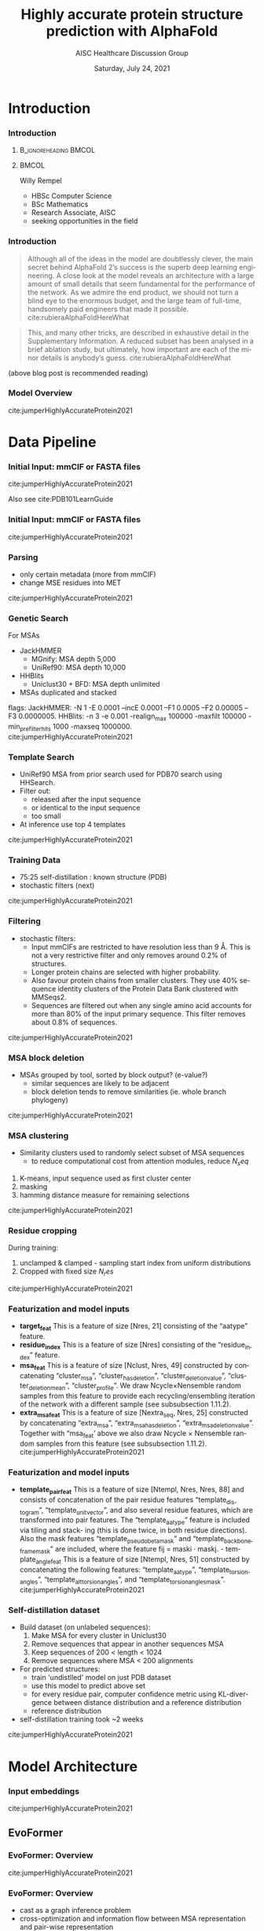* HEADER :ignore:noexport:
#+TITLE: Highly accurate protein structure prediction with AlphaFold
#+SUBTITLE: AISC Healthcare Discussion Group 
#+EMAIL: willy.rempel@rempellabs.com  
#+AUTHOR: Willy Rempel
#+LATEX_HEADER: \author{Willy Rempel}
#+DATE: Saturday, July 24, 2021 
#+DESCRIPTION: 
#+KEYWORDS: 
#+LANGUAGE:  en
#+PROPERTY: header-args :tangle yes :comments link :results link
#+OPTIONS: H:3 toc:nil author:nil todo:nil p:nil stat:nil d:nil num:nil
#+OPTIONS:   TeX:t LaTeX:t skip:nil d:nil todo:t pri:nil tags:not-in-toc
#+INFOJS_OPT: view:nil toc:nil ltoc:t mouse:underline buttons:0 path:https://orgmode.org/org-info.js
#+SELECT_TAGS: export
#+EXCLUDE_TAGS: noexport

#+STARTUP: beamer
#+LATEX_CLASS: beamer
#+LaTeX_CLASS_OPTIONS: [presentation, smaller]
#+COLUMNS: %45ITEM %10BEAMER_ENV(Env) %10BEAMER_ACT(Act) %4BEAMER_COL(Col) %8BEAMER_OPT(Opt)
#+BEAMER_FRAME_LEVEL: 3
#+BEAMER_THEME: Rochester 
#+BEAMER_COLOR_THEME: dolphin
#+BEAMER_HEADER: \graphicspath{{./imgs/}}
#+LATEX_HEADER: \beamertemplatenavigationsymbolsempty
#+LATEX_HEADER: \setbeamertemplate{headline}{}
#+LATEX_HEADER: \setbeamersize{text margin left=0pt,text margin right=0pt}


#+LATEX_HEADER: \usepackage{amsmath, amsthm, amssymb}
#+LATEX_HEADER: \usepackage{verbatim, appendix}
#+LATEX_HEADER: \usepackage{ulem}
#+LATEX_HEADER: \usepackage{graphicx}
#+LATEX_HEADER: \usepackage{caption}
# #+LATEX_HEADER: \usepackage{titletoc}
#+LATEX_HEADER: \usepackage{pseudocode}
#+LaTeX_HEADER: \usepackage[ruled]{algorithm2e}
#+LaTeX_HEADER: \usepackage{array}
# #+LaTeX_HEADER: \usepackage[svgnames, table]{xcolor}
# #+LaTeX_HEADER: \usepackage[most]{tcolorbox}
#+LaTeX_HEADER: \usepackage{booktabs}
#+LaTeX_HEADER: \usepackage{listings}

#+LaTeX_HEADER: \usepackage[]{biblatex} 
#+LaTeX_HEADER: \setbeamertemplate{bibliography item}{\insertbiblabel}
#+LaTeX_HEADER: \AtEveryBibitem{\clearfield{note}}
#+LaTeX_HEADER: \bibliography{AlphafoldTalk2021.bib} 
# bibliography:AlphafoldTalk2021.bib

#+LATEX: \maketitle

\setbeamerfont{large}{size=\large}

* START [0/1] :ignore:noexport:
** LOG
** ---
** [.] train todo 

Predictions of side chain chi angles as well as the final, per-residue accuracy of the structure (pLDDT) are computed with small per-residue networks on the final activations at the end of the network.
The estimate of the TM-score (pTM) is obtained from a pairwise error prediction that is computed as a linear projection from the final pair representation.
The final loss (that we term the frame-aligned point error (FAPE) (Fig. 3f)) compares the predicted atom positions to the true positions under many different alignments.
For each alignment, defined by aligning the predicted frame (Rk,tk) to the corresponding true frame, we compute the distance of all predicted atom positions xi from the true atom positions.
The resulting Nframes × Natoms distances are penalized with a clamped L1-loss.
This creates a strong bias for atoms to be correct relative to the local frame of each residue and hence correct with respect to its side chain interactions, as well as providing the main source of chirality for AlphaFold (Suppl. Methods 1.9.3 and Suppl. Fig. 9).

makes effective use of the unlabelled sequence data and significantly
improves the accuracy of the resulting network.
Additionally, we randomly mask out or mutate individual residues
within the MSA and have a Bidirectional Encoder Representations from
Transformers (BERT)-style37 objective to predict the masked elements
of the MSA sequences. This objective encourages the network to learn
to interpret phylogenetic and covariation relationships without hardcoding a particular correlation statistic into the features. The BERT
objective is trained jointly with the normal PDB structure loss on the
same training examples and is not pre-trained, in contrast to recent
independent work38.
* refs :ignore:noexport:
* snips :ignore:noexport:

- [[https://rempellabs.com][rempellabs.com]] [coming soon] \\
* CODE [0/0] :ignore:noexport:
# * Writeup [0/0] :export:ignore:
* --- :ignore:noexport:
* Results :ignore:noexport:
* Supplemental figures :ignore:noexport:
* Methods :ignore:noexport:
** Model training and evaluation	
* --- :ignore:noexport:
* Introduction 
*** Introduction
**** :B_ignoreheading:BMCOL:
:PROPERTIES:
:BEAMER_COL: 0.4
:END:
#+ATTR_LATEX: :scale 0.3
[[./imgs/profilepic2.jpg]]
**** :BMCOL:
:PROPERTIES:
:BEAMER_COL: 0.6
:END:
Willy Rempel
- HBSc Computer Science \\
- BSc Mathematics \\ 
- Research Associate, AISC \\
- seeking opportunities in the field 
*** Introduction

  #+begin_quote
  Although all of the ideas in the model are doubtlessly clever, the main secret behind AlphaFold 2’s success is the superb deep learning engineering. A close look at the model reveals an architecture with a large amount of small details that seem fundamental for the performance of the network. As we admire the end product, we should not turn a blind eye to the enormous budget, and the large team of full-time, handsomely paid engineers that made it possible.  cite:rubieraAlphaFoldHereWhat
  #+end_quote

  #+begin_quote
  This, and many other tricks, are described in exhaustive detail in the Supplementary Information. A reduced subset has been analysed in a brief ablation study, but ultimately, how important are each of the minor details is anybody’s guess.  cite:rubieraAlphaFoldHereWhat
  #+end_quote

(above blog post is recommended reading)
*** Model Overview
:PROPERTIES:
:ID:       bef85d4f-05c7-425e-815f-b0698c0ff51a
:END:
#+ATTR_LATEX: width=\textwidth
[[./imgs/model-overview.png]] 
cite:jumperHighlyAccurateProtein2021
* Data Pipeline
*** Initial Input: mmCIF or FASTA files
#+ATTR_LATEX: height=0.2\textheight
[[./imgs/mmcif-eg.png]]
cite:jumperHighlyAccurateProtein2021

Also see cite:PDB101LearnGuide 

*** Initial Input: mmCIF or FASTA files
#+ATTR_LATEX: height=0.9*\textheight
[[./imgs/fastafiles_2021-07-20.png]]
cite:jumperHighlyAccurateProtein2021

*** Parsing

- only certain metadata (more from mmCIF)
- change MSE residues into MET
cite:jumperHighlyAccurateProtein2021
*** Genetic Search
For MSAs
- JackHMMER
  - MGnify: MSA depth 5,000
  - UniRef90: MSA depth 10,000
- HHBlits
  - Uniclust30 + BFD: MSA depth unlimited
- MSAs duplicated and stacked

flags:
  JackHMMER: -N 1 -E 0.0001 --incE 0.0001 --F1 0.0005 --F2 0.00005 --F3 0.0000005.
  HHBlits: -n 3 -e 0.001 -realign_max 100000 -maxfilt 100000 -min_prefilter_hits 1000 -maxseq 1000000.
cite:jumperHighlyAccurateProtein2021
*** Template Search
- UniRef90 MSA from prior search used for PDB70 search using HHSearch.
- Filter out:
  - released after the input sequence
  - or identical to the input sequence
  - too small
- At inference use top 4 templates
cite:jumperHighlyAccurateProtein2021
*** Training Data
- 75:25 self-distillation : known structure (PDB)
- stochastic filters (next)
cite:jumperHighlyAccurateProtein2021
*** Filtering
- stochastic filters: 
  * Input mmCIFs are restricted to have resolution less than 9 Å. This is not a very restrictive filter and only removes around 0.2% of structures.
  * Longer protein chains are selected with higher probability.
  * Also favour protein chains from smaller clusters. They use 40% sequence identity clusters of the Protein Data Bank clustered with MMSeqs2.
  * Sequences are filtered out when any single amino acid accounts for more than 80% of the input primary sequence. This filter removes about 0.8% of sequences.
cite:jumperHighlyAccurateProtein2021
*** MSA block deletion
- MSAs grouped by tool, sorted by block output? (e-value?)
  - similar sequences are likely to be adjacent
  - block deletion tends to remove similarities (ie. whole branch phylogeny)
cite:jumperHighlyAccurateProtein2021
*** MSA clustering
- Similarity clusters used to randomly select subset of MSA sequences 
  - to reduce computational cost from attention modules, reduce $N_seq$

1. K-means, input sequence used as first cluster center
2. masking
3. hamming distance measure for remaining selections
cite:jumperHighlyAccurateProtein2021
*** Residue cropping
During training:
1. unclamped & clamped - sampling start index from uniform distributions
2. Cropped with fixed size $N_res$
cite:jumperHighlyAccurateProtein2021
*** Featurization and model inputs
- *target_feat*
  This is a feature of size [Nres, 21] consisting of the “aatype” feature.
- *residue_index*
  This is a feature of size [Nres] consisting of the “residue_index” feature.
- *msa_feat*
  This is a feature of size [Nclust, Nres, 49] constructed by concatenating “cluster_msa”, “cluster_has_deletion”, “cluster_deletion_value”, “cluster_deletion_mean”, “cluster_profile”. We draw Ncycle×Nensemble random samples from this feature to provide each recycling/ensembling iteration of the network with a different sample (see subsubsection 1.11.2).
- *extra_msa_feat*
  This is a feature of size [Nextra_seq, Nres, 25] constructed by concatenating “extra_msa”, “extra_msa_has_deletion”, “extra_msa_deletion_value”. Together with “msa_feat’ above we also draw Ncycle × Nensemble random samples from this feature (see subsubsection 1.11.2). cite:jumperHighlyAccurateProtein2021
*** Featurization and model inputs
- *template_pair_feat*
  This is a feature of size [Ntempl, Nres, Nres, 88] and consists of concatenation of the pair residue features “template_distogram”, “template_unit_vector”, and also several residue features, which are transformed into pair features. The “template_aatype” feature is included via tiling and stack- ing (this is done twice, in both residue directions). Also the mask features “template_pseudo_beta_mask” and “template_backbone_frame_mask” are included, where the feature fij = maski · maskj. - template_angle_feat This is a feature of size [Ntempl, Nres, 51] constructed by concatenating the following features: “template_aatype”, “template_torsion_angles”, “template_alt_torsion_angles”, and “template_torsion_angles_mask”. cite:jumperHighlyAccurateProtein2021

*** Self-distillation dataset

- Build dataset (on unlabeled sequences):
  1. Make MSA for every cluster in Uniclust30
  2. Remove sequences that appear in another sequences MSA
  3. Keep sequences of 200 < length < 1024
  4. Remove sequences where MSA < 200 alignments
- For predicted structures:
  - train 'undistlled' model on just PDB dataset
  - use this model to predict above set
  - for every residue pair, computer confidence metric using KL-divergence between distance distribution and a reference distribution
  - reference distribution
- self-distillation training took ~2 weeks
cite:jumperHighlyAccurateProtein2021
* Model Architecture	
*** Input embeddings
#+ATTR_LATEX: height=\textheight
[[./imgs/input_embeddings.png]]
cite:jumperHighlyAccurateProtein2021
** EvoFormer
*** EvoFormer: Overview
#+ATTR_LATEX: width=\textwidth
[[./imgs/model-evoformer-main.png]] 
cite:jumperHighlyAccurateProtein2021
*** EvoFormer: Overview
- cast as a graph inference problem
- cross-optimization and information flow between MSA representation and pair-wise representation
- layer normalization
cite:jumperHighlyAccurateProtein2021

*** EvoFormer: Row wise Gated Attention
#+ATTR_LATEX: width=\textwidth
[[./imgs/rowwise-gated-attention.png]]
cite:jumperHighlyAccurateProtein2021
*** EvoFormer: Column wise Gated Attention
#+ATTR_LATEX: width=\textwidth
[[./imgs/columnwise-gated-attention.png]]
cite:jumperHighlyAccurateProtein2021
*** EvoFormer: MSA Translation Layer
#+ATTR_LATEX: width=\textwidth
[[./imgs/msa-translation-layer.png]]
cite:jumperHighlyAccurateProtein2021
*** EvoFormer: Outer-Product Mean
#+ATTR_LATEX: width=\textwidth
[[./imgs/outer-product-mean.png]]
cite:jumperHighlyAccurateProtein2021
*** EvoFormer: Residue Pairs
#+ATTR_LATEX: :scale 0.25
[[./imgs/model-evoformer-pair1.png]]
#+ATTR_LATEX: width=\textwidth
[[./imgs/model-evoformer-pair2.png]]
cite:jumperHighlyAccurateProtein2021
*** EvoFormer: Triangular Multiplicative Update
#+ATTR_LATEX: width=\textwidth
[[./imgs/triangular-mult-update.png]]
cite:jumperHighlyAccurateProtein2021
*** EvoFormer: Triangular Self-Attention
#+ATTR_LATEX: width=\textwidth
[[./imgs/triangular-self-attention.png]]
cite:jumperHighlyAccurateProtein2021
** Structure Module
*** Structure Module: Overview
#+ATTR_LATEX: width=\textwidth
[[./imgs/model-structure.png]]
cite:jumperHighlyAccurateProtein2021
*** Structure Module: Frame Representation

rotation + translation transforms $T_i := (R_i,t_i)$
[[./imgs/TransformationMatrix1.png]]
cite:SpatialTransformationMatrices

They construct ground truth frames using the position of three atoms from the ground truth PDB structures using a Gram–Schmidt process (Algorithm 21)  cite:SpatialTransformationMatrices
*** Structure Module: IPA
#+ATTR_LATEX: width=\textwidth
[[./imgs/ipa.png]]
cite:jumperHighlyAccurateProtein2021
*** Structure Module: Algorithm Part 1
#+ATTR_LATEX: width=\textwidth
[[./imgs/algo20-part1.png]]
cite:jumperHighlyAccurateProtein2021
*** Structure Module: Algorithm Part 2
#+ATTR_LATEX: width=\textwidth
[[./imgs/algo20-part2.png]]
cite:jumperHighlyAccurateProtein2021
*** Structure Module: Algorithm Part 3
#+ATTR_LATEX: width=\textwidth
[[./imgs/algo20-part3.png]]
cite:jumperHighlyAccurateProtein2021
*** Structure Module: Output :ignore:noexport:ARCHIVE:

- predicts backbone frames $T_i$ and torsion angles $α^f_i$
- then computes atom coordinates by applying the torsion angles to the corresponding amino acid structure with idealized bond angles and bond lengths.
- We attach a local frame to each rigid group (see Table 2), such that the torsion axis is the x-axis, and store the ideal literature atom coordinates [97] for each amino acid relative to these frames
in a table ~xlit
r,f,a , where r ∈ {ALA, ARG, ASN, . . . } denotes the residue type, f ∈ Storsion names denotes the
frame and a the atom name. We further pre-compute rigid transformations that transform atom coordinates
lit
from each frame to the frame that is higher up in the hierarchy. E.g. Tr,(χ
maps atoms in amino-acid
2 →χ1 )
type r from the χ2 -frame to the χ1 -frame. As we are only predicting heavy atoms, the extra backbone rigid
groups ω and φ do not contain atoms, but the corresponding frames contribute to the FAPE loss for alignment
to the ground truth (like all other frames).
cite:jumperHighlyAccurateProtein2021

** Final
*** Loss Functions
#+ATTR_LATEX: width=\textwidth
[[./imgs/loss-eq.png]]
cite:jumperHighlyAccurateProtein2021

- weighted sum
- weighted to reduce importance of short sequences
*** Loss Functions & Auxillary Heads
1. Side chain and backbone torsion angle loss
2. Frame aligned point error (FAPE)
   * Configurations with FAPE(X,Y) = 0
   * Metric properties of FAPE
3. Chiral properties of AlphaFold and its loss
4. Model confidence prediction (pLDDT)
5. TM-score prediction
6. Distogram prediction
7. Masked MSA prediction
8. "Experimentally resolved" prediction
9. Structural violations
cite:jumperHighlyAccurateProtein2021
*** Loss Functions: FAPE
#+ATTR_LATEX: width=\textwidth
[[./imgs/fape-algo.png]]
cite:jumperHighlyAccurateProtein2021

- Variation of commonly used root-mean-squared deviation (RMSD) of atomic positions
- not invariant to reflections, preventing proteins of the wrong chirality. cite:rubieraAlphaFoldHereWhat, cite:jumperHighlyAccurateProtein2021
* AlphaFold Inference
*** AlphaFold Inference

- AlphaFold receives input features derived from:
  - the amino-acid sequence
  - MSA
  - templates (see subsubsection 1.2.9)
- outputs features:
  - atom coordinates
  - the distogram
  - per-residue confidence scores.
- Recycling x3
  - initial recycled inputs are zero

Algorithm 2 outlines the main steps (see also Fig 1e and the corresponding description in the main article).
cite:jumperHighlyAccurateProtein2021
*** AlphaFold Training
[[./imgs/af-training-table.png]]
cite:jumperHighlyAccurateProtein2021
* Results 
*** Results
They did well
cite:jumperHighlyAccurateProtein2021
*** Results
They did well
cite:jumperHighlyAccurateProtein2021
*** Results: Positional Encodings 
cite:jumperHighlyAccurateProtein2021
*** Novel Folds
They did well
cite:jumperHighlyAccurateProtein2021
*** Ablation Studies
Baseline for all ablation models: Full model without noisy-student self-attention  
Ablations:
1. With noisy-student self-distillation training
2. No templates
3. No raw MSA (use MSA pairwise frequencies)
4. No triangles, biasing, or gating (use axial attention)
5. No recycling
6. No IPA (use direct projection)
7. No invariant IPA & no recycling
8. No end-to-end structure gradients (keep auxiliary heads)
9. No auxiliary distogram head
10. No auxiliary masked MSA head
cite:jumperHighlyAccurateProtein2021
*** Network Probing
todo
cite:jumperHighlyAccurateProtein2021
*** Attention Visualization
todo
cite:jumperHighlyAccurateProtein2021
*** 
  :PROPERTIES:
  :BEAMER_OPT: fragile,allowframebreaks,label=
  :END:      
  
\printbibliography
* More Material 
** More Material 
#+ATTR_LATEX: height=\textheight
[[./imgs/all-atom-coords-algo.png]]
** More Material 
#+ATTR_LATEX: width=\textwidth
[[./imgs/backbone-update-algo.png]]
** More Material 
#+ATTR_LATEX: width=\textwidth
[[./imgs/confidence-pLDDT-algo29.png]]
** More Material 
#+ATTR_LATEX: height=\textheight
[[./imgs/Examples-of-distograms-from-trRosetta.jpg]]
** More Material 
#+ATTR_LATEX: width=\textwidth
[[./imgs/generic-recycling-algo31.png]]
** More Material 
#+ATTR_LATEX: width=\textwidth
[[./imgs/recycling-algo30.png]]
** More Material 
#+ATTR_LATEX: width=\textwidth
[[./imgs/recycling-embedding-algo32.png]]
** More Material 
#+ATTR_LATEX: width=\textwidth
[[./imgs/rename-truth-atoms-algo26.png]]
** More Material 
#+ATTR_LATEX: width=\textwidth
[[./imgs/sidechain-backbonetorsion-loss-algo27.png]]
** More Material 
#+ATTR_LATEX: width=\textwidth
[[./imgs/xaxis-transform-algo.png]]
